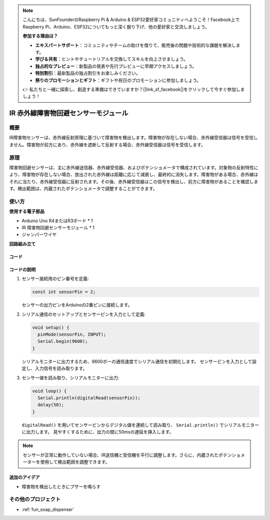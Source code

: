 .. note::

    こんにちは、SunFounderのRaspberry Pi & Arduino & ESP32愛好家コミュニティへようこそ！Facebook上でRaspberry Pi、Arduino、ESP32についてもっと深く掘り下げ、他の愛好家と交流しましょう。

    **参加する理由は？**

    - **エキスパートサポート**：コミュニティやチームの助けを借りて、販売後の問題や技術的な課題を解決します。
    - **学び＆共有**：ヒントやチュートリアルを交換してスキルを向上させましょう。
    - **独占的なプレビュー**：新製品の発表や先行プレビューに早期アクセスしましょう。
    - **特別割引**：最新製品の独占割引をお楽しみください。
    - **祭りのプロモーションとギフト**：ギフトや祝日のプロモーションに参加しましょう。

    👉 私たちと一緒に探索し、創造する準備はできていますか？[|link_sf_facebook|]をクリックして今すぐ参加しましょう！

.. _cpn_ir_obstacle:

IR 赤外線障害物回避センサーモジュール
=====================================

.. image:: img/09_IR_obstacle_module.png
    :width: 400
    :align: center

概要
---------------------------
IR障害物センサーは、赤外線反射原理に基づいて障害物を検出します。障害物が存在しない場合、赤外線受信器は信号を受信しません。障害物が前方にあり、赤外線を遮断して反射する場合、赤外線受信器は信号を受信します。

原理
---------------------------
障害物回避センサーは、主に赤外線送信器、赤外線受信器、およびポテンショメータで構成されています。対象物の反射特性により、障害物が存在しない場合、放出された赤外線は距離に応じて減衰し、最終的に消失します。障害物がある場合、赤外線はそれに当たり、赤外線受信器に反射されます。その後、赤外線受信器はこの信号を検出し、前方に障害物があることを確認します。検出範囲は、内蔵されたポテンショメータで調整することができます。

.. image:: img/09_IR_obstacle_module_1.png
    :width: 600
    :align: center

使い方
---------------------------

**使用する電子部品**

- Arduino Uno R4またはR3ボード * 1
- IR 障害物回避センサーモジュール * 1
- ジャンパーワイヤ

**回路組み立て**

.. image:: img/09_IR_obstacle_module_circuit.png
    :width: 400
    :align: center

.. raw:: html
    
    <br/><br/>   

コード
^^^^^^^^^^^^^^^^^^^^

.. raw:: html
    
    <iframe src=https://create.arduino.cc/editor/sunfounder01/f0e8f3a8-c3a8-4ded-a8ec-67de5a4076f6/preview?embed style="height:510px;width:100%;margin:10px 0" frameborder=0></iframe>


.. raw:: html

   <video loop autoplay muted style = "max-width:100%">
      <source src="../_static/video/basic/09-component_ir_obstacle.mp4"  type="video/mp4">
      Your browser does not support the video tag.
   </video>
   <br/><br/>  

コードの説明
^^^^^^^^^^^^^^^^^^^^

1. センサー接続用のピン番号を定義:

   .. code-block:: arduino

     const int sensorPin = 2;

   センサーの出力ピンをArduinoの2番ピンに接続します。

2. シリアル通信のセットアップとセンサーピンを入力として定義:

   .. code-block:: arduino

     void setup() {
       pinMode(sensorPin, INPUT);  
       Serial.begin(9600);
     }

   シリアルモニターに出力するため、9600ボーの通信速度でシリアル通信を初期化します。
   センサーピンを入力として設定し、入力信号を読み取ります。

3. センサー値を読み取り、シリアルモニターに出力:

   .. code-block:: arduino

     void loop() {
       Serial.println(digitalRead(sensorPin));
       delay(50); 
     }

   ``digitalRead()`` を用いてセンサーピンからデジタル値を連続して読み取り、 ``Serial.println()`` でシリアルモニターに出力します。
   見やすくするために、出力の間に50msの遅延を挿入します。

.. note::

   センサーが正常に動作していない場合、IR送信機と受信機を平行に調整します。さらに、内蔵されたポテンショメーターを使用して検出範囲を調整できます。

追加のアイデア
^^^^^^^^^^^^^^^^^^^^

- 障害物を検出したときにブザーを鳴らす

その他のプロジェクト
---------------------------
* :ref:`fun_soap_dispenser`
